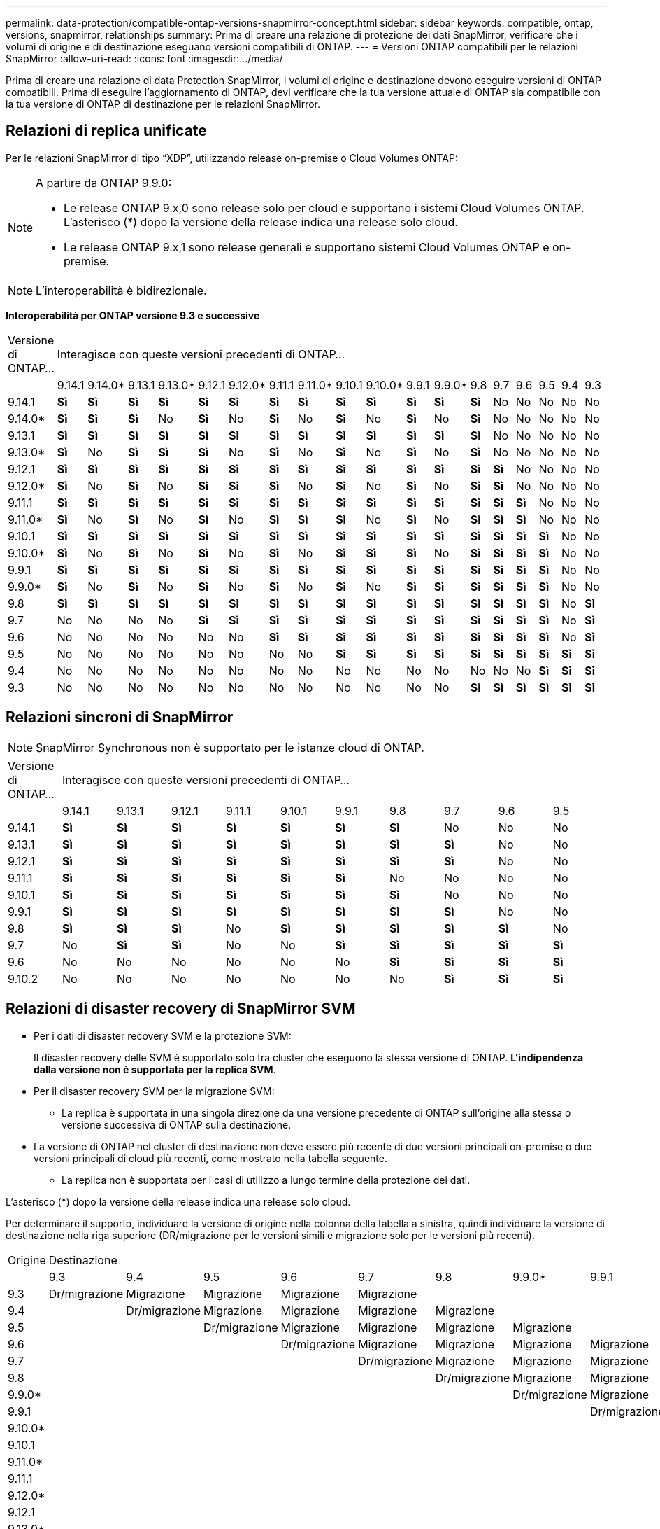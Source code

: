 ---
permalink: data-protection/compatible-ontap-versions-snapmirror-concept.html 
sidebar: sidebar 
keywords: compatible, ontap, versions, snapmirror, relationships 
summary: Prima di creare una relazione di protezione dei dati SnapMirror, verificare che i volumi di origine e di destinazione eseguano versioni compatibili di ONTAP. 
---
= Versioni ONTAP compatibili per le relazioni SnapMirror
:allow-uri-read: 
:icons: font
:imagesdir: ../media/


[role="lead"]
Prima di creare una relazione di data Protection SnapMirror, i volumi di origine e destinazione devono eseguire versioni di ONTAP compatibili. Prima di eseguire l'aggiornamento di ONTAP, devi verificare che la tua versione attuale di ONTAP sia compatibile con la tua versione di ONTAP di destinazione per le relazioni SnapMirror.



== Relazioni di replica unificate

Per le relazioni SnapMirror di tipo "`XDP`", utilizzando release on-premise o Cloud Volumes ONTAP:

[NOTE]
====
A partire da ONTAP 9.9.0:

* Le release ONTAP 9.x,0 sono release solo per cloud e supportano i sistemi Cloud Volumes ONTAP. L'asterisco (*) dopo la versione della release indica una release solo cloud.
* Le release ONTAP 9.x,1 sono release generali e supportano sistemi Cloud Volumes ONTAP e on-premise.


====

NOTE: L'interoperabilità è bidirezionale.

*Interoperabilità per ONTAP versione 9.3 e successive*

|===


| Versione di ONTAP… 18+| Interagisce con queste versioni precedenti di ONTAP… 


|  | 9.14.1 | 9.14.0* | 9.13.1 | 9.13.0* | 9.12.1 | 9.12.0* | 9.11.1 | 9.11.0* | 9.10.1 | 9.10.0* | 9.9.1 | 9.9.0* | 9.8 | 9.7 | 9.6 | 9.5 | 9.4 | 9.3 


| 9.14.1 | *Sì* | *Sì* | *Sì* | *Sì* | *Sì* | *Sì* | *Sì* | *Sì* | *Sì* | *Sì* | *Sì* | *Sì* | *Sì* | No | No | No | No | No 


| 9.14.0* | *Sì* | *Sì* | *Sì* | No | *Sì* | No | *Sì* | No | *Sì* | No | *Sì* | No | *Sì* | No | No | No | No | No 


| 9.13.1 | *Sì* | *Sì* | *Sì* | *Sì* | *Sì* | *Sì* | *Sì* | *Sì* | *Sì* | *Sì* | *Sì* | *Sì* | *Sì* | No | No | No | No | No 


| 9.13.0* | *Sì* | No | *Sì* | *Sì* | *Sì* | No | *Sì* | No | *Sì* | No | *Sì* | No | *Sì* | No | No | No | No | No 


| 9.12.1 | *Sì* | *Sì* | *Sì* | *Sì* | *Sì* | *Sì* | *Sì* | *Sì* | *Sì* | *Sì* | *Sì* | *Sì* | *Sì* | *Sì* | No | No | No | No 


| 9.12.0* | *Sì* | No | *Sì* | No | *Sì* | *Sì* | *Sì* | No | *Sì* | No | *Sì* | No | *Sì* | *Sì* | No | No | No | No 


| 9.11.1 | *Sì* | *Sì* | *Sì* | *Sì* | *Sì* | *Sì* | *Sì* | *Sì* | *Sì* | *Sì* | *Sì* | *Sì* | *Sì* | *Sì* | *Sì* | No | No | No 


| 9.11.0* | *Sì* | No | *Sì* | No | *Sì* | No | *Sì* | *Sì* | *Sì* | No | *Sì* | No | *Sì* | *Sì* | *Sì* | No | No | No 


| 9.10.1 | *Sì* | *Sì* | *Sì* | *Sì* | *Sì* | *Sì* | *Sì* | *Sì* | *Sì* | *Sì* | *Sì* | *Sì* | *Sì* | *Sì* | *Sì* | *Sì* | No | No 


| 9.10.0* | *Sì* | No | *Sì* | No | *Sì* | No | *Sì* | No | *Sì* | *Sì* | *Sì* | No | *Sì* | *Sì* | *Sì* | *Sì* | No | No 


| 9.9.1 | *Sì* | *Sì* | *Sì* | *Sì* | *Sì* | *Sì* | *Sì* | *Sì* | *Sì* | *Sì* | *Sì* | *Sì* | *Sì* | *Sì* | *Sì* | *Sì* | No | No 


| 9.9.0* | *Sì* | No | *Sì* | No | *Sì* | No | *Sì* | No | *Sì* | No | *Sì* | *Sì* | *Sì* | *Sì* | *Sì* | *Sì* | No | No 


| 9.8 | *Sì* | *Sì* | *Sì* | *Sì* | *Sì* | *Sì* | *Sì* | *Sì* | *Sì* | *Sì* | *Sì* | *Sì* | *Sì* | *Sì* | *Sì* | *Sì* | No | *Sì* 


| 9.7 | No | No | No | No | *Sì* | *Sì* | *Sì* | *Sì* | *Sì* | *Sì* | *Sì* | *Sì* | *Sì* | *Sì* | *Sì* | *Sì* | No | *Sì* 


| 9.6 | No | No | No | No | No | No | *Sì* | *Sì* | *Sì* | *Sì* | *Sì* | *Sì* | *Sì* | *Sì* | *Sì* | *Sì* | No | *Sì* 


| 9.5 | No | No | No | No | No | No | No | No | *Sì* | *Sì* | *Sì* | *Sì* | *Sì* | *Sì* | *Sì* | *Sì* | *Sì* | *Sì* 


| 9.4 | No | No | No | No | No | No | No | No | No | No | No | No | No | No | No | *Sì* | *Sì* | *Sì* 


| 9.3 | No | No | No | No | No | No | No | No | No | No | No | No | *Sì* | *Sì* | *Sì* | *Sì* | *Sì* | *Sì* 
|===


== Relazioni sincroni di SnapMirror

[NOTE]
====
SnapMirror Synchronous non è supportato per le istanze cloud di ONTAP.

====
|===


| Versione di ONTAP… 10+| Interagisce con queste versioni precedenti di ONTAP… 


|  | 9.14.1 | 9.13.1 | 9.12.1 | 9.11.1 | 9.10.1 | 9.9.1 | 9.8 | 9.7 | 9.6 | 9.5 


| 9.14.1 | *Sì* | *Sì* | *Sì* | *Sì* | *Sì* | *Sì* | *Sì* | No | No | No 


| 9.13.1 | *Sì* | *Sì* | *Sì* | *Sì* | *Sì* | *Sì* | *Sì* | *Sì* | No | No 


| 9.12.1 | *Sì* | *Sì* | *Sì* | *Sì* | *Sì* | *Sì* | *Sì* | *Sì* | No | No 


| 9.11.1 | *Sì* | *Sì* | *Sì* | *Sì* | *Sì* | *Sì* | No | No | No | No 


| 9.10.1 | *Sì* | *Sì* | *Sì* | *Sì* | *Sì* | *Sì* | *Sì* | No | No | No 


| 9.9.1 | *Sì* | *Sì* | *Sì* | *Sì* | *Sì* | *Sì* | *Sì* | *Sì* | No | No 


| 9.8 | *Sì* | *Sì* | *Sì* | No | *Sì* | *Sì* | *Sì* | *Sì* | *Sì* | No 


| 9.7 | No | *Sì* | *Sì* | No | No | *Sì* | *Sì* | *Sì* | *Sì* | *Sì* 


| 9.6 | No | No | No | No | No | No | *Sì* | *Sì* | *Sì* | *Sì* 


| 9.10.2 | No | No | No | No | No | No | No | *Sì* | *Sì* | *Sì* 
|===


== Relazioni di disaster recovery di SnapMirror SVM

* Per i dati di disaster recovery SVM e la protezione SVM:
+
Il disaster recovery delle SVM è supportato solo tra cluster che eseguono la stessa versione di ONTAP. *L'indipendenza dalla versione non è supportata per la replica SVM*.

* Per il disaster recovery SVM per la migrazione SVM:
+
** La replica è supportata in una singola direzione da una versione precedente di ONTAP sull'origine alla stessa o versione successiva di ONTAP sulla destinazione.


* La versione di ONTAP nel cluster di destinazione non deve essere più recente di due versioni principali on-premise o due versioni principali di cloud più recenti, come mostrato nella tabella seguente.
+
** La replica non è supportata per i casi di utilizzo a lungo termine della protezione dei dati.




L'asterisco (*) dopo la versione della release indica una release solo cloud.

Per determinare il supporto, individuare la versione di origine nella colonna della tabella a sinistra, quindi individuare la versione di destinazione nella riga superiore (DR/migrazione per le versioni simili e migrazione solo per le versioni più recenti).

|===


| Origine 18+| Destinazione 


|  | 9.3 | 9.4 | 9.5 | 9.6 | 9.7 | 9.8 | 9.9.0* | 9.9.1 | 9.10.0* | 9.10.1 | 9.11.0* | 9.11.1 | 9.12.0* | 9.12.1 | 9.13.0* | 9.13.1 | 9.14.0* | 9.14.1 


| 9.3 | Dr/migrazione | Migrazione | Migrazione | Migrazione | Migrazione |  |  |  |  |  |  |  |  |  |  |  |  |  


| 9.4 |  | Dr/migrazione | Migrazione | Migrazione | Migrazione | Migrazione |  |  |  |  |  |  |  |  |  |  |  |  


| 9.5 |  |  | Dr/migrazione | Migrazione | Migrazione | Migrazione | Migrazione |  |  |  |  |  |  |  |  |  |  |  


| 9.6 |  |  |  | Dr/migrazione | Migrazione | Migrazione | Migrazione | Migrazione |  |  |  |  |  |  |  |  |  |  


| 9.7 |  |  |  |  | Dr/migrazione | Migrazione | Migrazione | Migrazione | Migrazione |  |  |  |  |  |  |  |  |  


| 9.8 |  |  |  |  |  | Dr/migrazione | Migrazione | Migrazione | Migrazione | Migrazione |  |  |  |  |  |  |  |  


| 9.9.0* |  |  |  |  |  |  | Dr/migrazione | Migrazione | Migrazione | Migrazione | Migrazione |  |  |  |  |  |  |  


| 9.9.1 |  |  |  |  |  |  |  | Dr/migrazione | Migrazione | Migrazione | Migrazione | Migrazione |  |  |  |  |  |  


| 9.10.0* |  |  |  |  |  |  |  |  | Dr/migrazione | Migrazione | Migrazione | Migrazione | Migrazione |  |  |  |  |  


| 9.10.1 |  |  |  |  |  |  |  |  |  | Dr/migrazione | Migrazione | Migrazione | Migrazione | Migrazione |  |  |  |  


| 9.11.0* |  |  |  |  |  |  |  |  |  |  | Dr/migrazione | Migrazione | Migrazione | Migrazione | Migrazione |  |  |  


| 9.11.1 |  |  |  |  |  |  |  |  |  |  |  | Dr/migrazione | Migrazione | Migrazione | Migrazione | Migrazione |  |  


| 9.12.0* |  |  |  |  |  |  |  |  |  |  |  |  | Dr/migrazione | Migrazione | Migrazione | Migrazione | Migrazione |  


| 9.12.1 |  |  |  |  |  |  |  |  |  |  |  |  |  | Dr/migrazione | Migrazione | Migrazione | Migrazione | Migrazione 


| 9.13.0* |  |  |  |  |  |  |  |  |  |  |  |  |  |  | Dr/migrazione | Migrazione | Migrazione | Migrazione 


| 9.13.1 |  |  |  |  |  |  |  |  |  |  |  |  |  |  |  | Dr/migrazione | Migrazione | Migrazione 


| 9.14.0* |  |  |  |  |  |  |  |  |  |  |  |  |  |  |  |  | Dr/migrazione | Migrazione 


| 9.14.1 |  |  |  |  |  |  |  |  |  |  |  |  |  |  |  |  |  | Dr/migrazione 
|===


== Relazioni di disaster recovery di SnapMirror

Per le relazioni SnapMirror di tipo "`DP`" e di tipo di policy "`async-mirror`":

[NOTE]
====
I mirror di tipo DP non possono essere inizializzati a partire da ONTAP 9.11.1 e sono completamente deprecati in ONTAP 9.12.1. Per ulteriori informazioni, vedere link:https://mysupport.netapp.com/info/communications/ECMLP2880221.html["Deprecazione delle relazioni SnapMirror per la protezione dei dati"^].

====
[NOTE]
====
Nella tabella seguente, la colonna a sinistra indica la versione di ONTAP sul volume di origine, mentre la riga superiore indica le versioni di ONTAP disponibili sul volume di destinazione.

====
|===


| Origine 12+| Destinazione 


|  | 9.11.1 | 9.10.1 | 9.9.1 | 9.8 | 9.7 | 9.6 | 9.5 | 9.4 | 9.3 | 9.2 | 9.1 | 9 


| 9.11.1 | Sì | No | No | No | No | No | No | No | No | No | No | No 


| 9.10.1 | Sì | Sì | No | No | No | No | No | No | No | No | No | No 


| 9.9.1 | Sì | Sì | Sì | No | No | No | No | No | No | No | No | No 


| 9.8 | No | Sì | Sì | Sì | No | No | No | No | No | No | No | No 


| 9.7 | No | No | Sì | Sì | Sì | No | No | No | No | No | No | No 


| 9.6 | No | No | No | Sì | Sì | Sì | No | No | No | No | No | No 


| 9.5 | No | No | No | No | Sì | Sì | Sì | No | No | No | No | No 


| 9.4 | No | No | No | No | No | Sì | Sì | Sì | No | No | No | No 


| 9.3 | No | No | No | No | No | No | Sì | Sì | Sì | No | No | No 


| 9.2 | No | No | No | No | No | No | No | Sì | Sì | Sì | No | No 


| 9.1 | No | No | No | No | No | No | No | No | Sì | Sì | Sì | No 


| 9 | No | No | No | No | No | No | No | No | No | Sì | Sì | Sì 
|===
[NOTE]
====
L'interoperabilità non è bidirezionale.

====